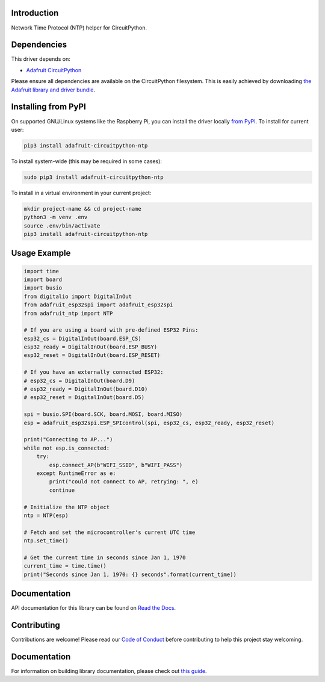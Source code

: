 Introduction
============

.. image:: https://readthedocs.org/projects/adafruit-circuitpython-ntp/badge/?version=latest
    :target: https://docs.circuitpython.org/projects/ntp/en/latest/
    :alt: Documentation Status

.. image:: https://img.shields.io/discord/327254708534116352.svg
    :target: https://adafru.it/discord
    :alt: Discord

.. image:: https://github.com/adafruit/Adafruit_CircuitPython_NTP/workflows/Build%20CI/badge.svg
    :target: https://github.com/adafruit/Adafruit_CircuitPython_NTP/actions/
    :alt: Build Status

Network Time Protocol (NTP) helper for CircuitPython.


Dependencies
=============
This driver depends on:

* `Adafruit CircuitPython <https://github.com/adafruit/circuitpython>`_

Please ensure all dependencies are available on the CircuitPython filesystem.
This is easily achieved by downloading
`the Adafruit library and driver bundle <https://github.com/adafruit/Adafruit_CircuitPython_Bundle>`_.

Installing from PyPI
=====================
On supported GNU/Linux systems like the Raspberry Pi, you can install the driver locally `from
PyPI <https://pypi.org/project/adafruit-circuitpython-ntp/>`_. To install for current user:

.. code-block:: shell

    pip3 install adafruit-circuitpython-ntp

To install system-wide (this may be required in some cases):

.. code-block:: shell

    sudo pip3 install adafruit-circuitpython-ntp

To install in a virtual environment in your current project:

.. code-block:: shell

    mkdir project-name && cd project-name
    python3 -m venv .env
    source .env/bin/activate
    pip3 install adafruit-circuitpython-ntp

Usage Example
=============

.. code-block:: python

    import time
    import board
    import busio
    from digitalio import DigitalInOut
    from adafruit_esp32spi import adafruit_esp32spi
    from adafruit_ntp import NTP

    # If you are using a board with pre-defined ESP32 Pins:
    esp32_cs = DigitalInOut(board.ESP_CS)
    esp32_ready = DigitalInOut(board.ESP_BUSY)
    esp32_reset = DigitalInOut(board.ESP_RESET)

    # If you have an externally connected ESP32:
    # esp32_cs = DigitalInOut(board.D9)
    # esp32_ready = DigitalInOut(board.D10)
    # esp32_reset = DigitalInOut(board.D5)

    spi = busio.SPI(board.SCK, board.MOSI, board.MISO)
    esp = adafruit_esp32spi.ESP_SPIcontrol(spi, esp32_cs, esp32_ready, esp32_reset)

    print("Connecting to AP...")
    while not esp.is_connected:
        try:
            esp.connect_AP(b"WIFI_SSID", b"WIFI_PASS")
        except RuntimeError as e:
            print("could not connect to AP, retrying: ", e)
            continue

    # Initialize the NTP object
    ntp = NTP(esp)

    # Fetch and set the microcontroller's current UTC time
    ntp.set_time()

    # Get the current time in seconds since Jan 1, 1970
    current_time = time.time()
    print("Seconds since Jan 1, 1970: {} seconds".format(current_time))


Documentation
=============

API documentation for this library can be found on `Read the Docs <https://docs.circuitpython.org/projects/ntp/en/latest/>`_.

Contributing
============

Contributions are welcome! Please read our `Code of Conduct
<https://github.com/adafruit/Adafruit_CircuitPython_NTP/blob/main/CODE_OF_CONDUCT.md>`_
before contributing to help this project stay welcoming.

Documentation
=============

For information on building library documentation, please check out `this guide <https://learn.adafruit.com/creating-and-sharing-a-circuitpython-library/sharing-our-docs-on-readthedocs#sphinx-5-1>`_.
